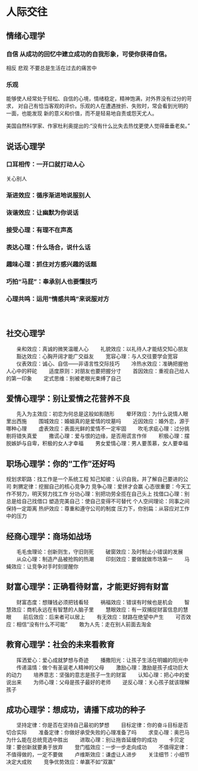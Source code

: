 * 人际交往
** 情绪心理学 
*** 自信 从成功的回忆中建立成功的自我形象，可使你获得自信。
    相反  悲观  不要总是生活在过去的痛苦中
*** 乐观
    能够使人经常处于轻松、自信的心境，情绪稳定，精神饱满，对外界没有过分的苛求，
对自己有恰当客观的评价。乐观的人在遭遇挫折、失败时，常会看到光明的一面，也能发现
新的意义和价值，而不是轻易地自责或怨天尤人。　　

    美国自然科学家、作家杜利奥提出的:“没有什么比失去热忱更使人觉得垂垂老矣。”
** 说话心理学
*** 口耳相传：一开口就打动人心
    关心别人
*** 渐进效应：循序渐进地说服别人
*** 诙谐效应：让幽默为你说话
*** 接受心理：有理不在声高
*** 表达心理：什么场合，说什么话
*** 趣味心理：抓住对方感兴趣的话题
*** 巧拍“马屁”：奉承别人也要懂技巧
*** 心理共鸣：运用“情感共鸣”来说服对方
 　
** 社交心理学
　　亲和效应：真诚的微笑温暖人心
　　礼貌效应：以礼待人才能结交知心朋友
　　豁达效应：心胸开阔才能广交益友
　　宽容心理：与人交往要学会宽容
　　仪表效应：诚心、自信――非语言性交际技巧
　　冷热水效应：准确把握他人心中的秤砣
　　适度原则：对朋友也要把握分寸
　　首因效应：重视自己给人的第一印象
　　定式思维：别被老眼光束缚了自己
　
** 爱情心理学：别让爱情之花营养不良
　　先入为主效应：初恋为何总是这般如影随形
　　晕环效应：为什么说情人眼里出西施
　　围城效应：婚姻真的是爱情的坟墓吗
　　近因效应：婚外恋，源于哪种心理
　　虚表效应：表面光鲜的爱情不一定牢固
　　吹毛求疵心理：过分挑剔将错失真爱
　　撒谎心理：爱与恨的边缘，是否用谎言作伴
　　积极心理：摆脱嫉妒与自卑，积极的女人才幸福
　　男女爱情心理：男人要羡慕，女人要幸福
** 职场心理学：你的“工作”还好吗
   规划求职路：找工作是一个系统工程
   知己知彼：认识自我，并了解自己要进的公司
   刺猬定律：挖掘自己的核心竞争力
   竞争心理：爱拼才会赢
   心态很重要：今天工作不努力，明天努力找工作
分功心理：别把功劳全揽在自己头上
找借口心理：别总是给自己找借口
塑造完美自己：使自己变得不可替代
个人空间理论：同事之间保持一定距离
热炉效应：尊重和遵守公司的制度
压力下，你别扁：从容应对工作中的压力
** 经商心理学：商场如战场
　　毛毛虫理论：创新则生，守旧则死
　　破窗效应：及时制止小错误的发展
　　从众心理：制造产品被抢购的热潮
　　印刻效应：要做就做市场第一
　　马蝇效应：让竞争对手时刻提醒你
** 财富心理学：正确看待财富，才能更好拥有财富
　　财富态度：想赚钱必须把钱看轻
　　祸福效应：错误有时候也是机会
　　智慧效应：商机永远在有智慧的人脑子里
　　慧眼效应：有一双捕捉财富信息的慧眼
　　前后效应：后来者可以居上
　　有无效应：财路在绝望中产生
　　可否效应：相信“没有什么不可能”
　　敢为人先：走在别人前面去淘金
** 教育心理学：社会的未来看教育
　　挥洒爱心：爱心成就梦想与奇迹
　　播撒阳光：让孩子生活在明媚的阳光中
　　传递温情：做个有圣诞老人精神的父母
　　激励心理：激励是孩子成功巨大的动力
　　培养意志：坚强的意志是孩子一生的财富
　　认知心理：把心中的爱说出来
　　为师心理：父母是孩子最好的老师
　　逆反心理：关心孩子就该理解孩子
** 成功心理学：想成功，请播下成功的种子
　　坚持定律：你是否在坚持自己最初的梦想
　　目标定律：你的奋斗目标是否切合实际
　　准备定律：你做好承受失败的心理准备了吗
　　求变心理：奥巴马为什么能在总统竞选中胜出
　　进取心理：别让拖沓延缓你的成功
　　卡贝定理：要创新就要勇于放弃
　　登门槛效应：一步一步走向成功
　　不值得定律：不值得做的，一定不要做
　　卢维斯效应：谦虚让人进步
　　关注细节：小细节决定大成败
　　竞争优势效应：单赢不如“双赢”



